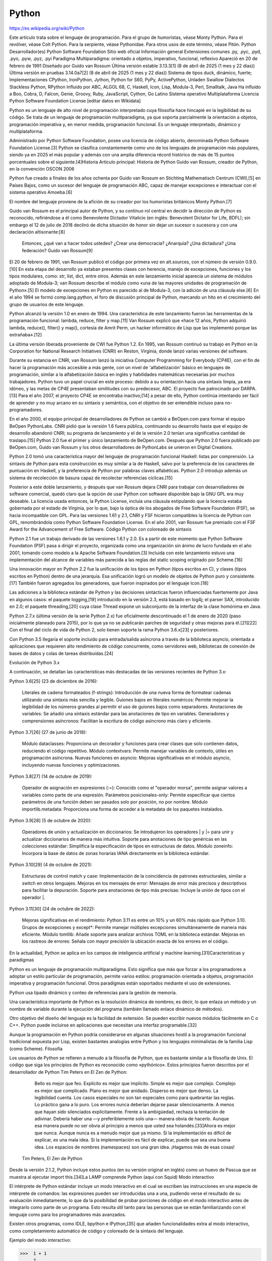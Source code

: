 Python
======

https://es.wikipedia.org/wiki/Python

Este artículo trata sobre el lenguaje de programación. Para el grupo de humoristas, véase Monty Python.
Para el revólver, véase Colt Python.
Para la serpiente, véase Pythonidae.
Para otros usos de este término, véase Pitón.
Python
Desarrollador(es)
Python Software Foundation
Sitio web oficial
Información general
Extensiones comunes	.py, .pyc, .pyd, .pyo, .pyw, .pyz, .pyi
Paradigma	Multiparadigma: orientado a objetos, imperativo, funcional, reflexivo
Apareció en	20 de febrero de 1991
Diseñado por	Guido van Rossum
Última versión estable	3.13.3[1]​ (8 de abril de 2025 (1 mes y 22 días))
Última versión en pruebas	3.14.0a7[2]​ (8 de abril de 2025 (1 mes y 22 días))
Sistema de tipos	duck, dinámico, fuerte;
Implementaciones	CPython, IronPython, Jython, Python for S60, PyPy, ActivePython, Unladen Swallow
Dialectos	Stackless Python, RPython
Influido por	ABC, ALGOL 68, C, Haskell, Icon, Lisp, Modula-3, Perl, Smalltalk, Java
Ha influido a	Boo, Cobra, D, Falcon, Genie, Groovy, Ruby, JavaScript, Cython, Go Latino
Sistema operativo	Multiplataforma
Licencia	Python Software Foundation License
[editar datos en Wikidata]

Python es un lenguaje de alto nivel de programación interpretado cuya filosofía hace hincapié en la legibilidad de su código. Se trata de un lenguaje de programación multiparadigma, ya que soporta parcialmente la orientación a objetos, programación imperativa y, en menor medida, programación funcional. Es un lenguaje interpretado, dinámico y multiplataforma.

Administrado por Python Software Foundation, posee una licencia de código abierto, denominada Python Software Foundation License.[3]​ Python se clasifica constantemente como uno de los lenguajes de programación más populares, siendo ya en 2025 el más popular y además con una amplia diferencia récord histórico de más de 15 puntos porcentuales sobre el siguiente.[4]​
Historia
Artículo principal: Historia de Python
Guido van Rossum, creador de Python, en la convención OSCON 2006

Python fue creado a finales de los años ochenta por Guido van Rossum en Stichting Mathematisch Centrum (CWI),[5]​ en Países Bajos, como un sucesor del lenguaje de programación ABC, capaz de manejar excepciones e interactuar con el sistema operativo Amoeba.[6]​

El nombre del lenguaje proviene de la afición de su creador por los humoristas británicos Monty Python.[7]​

Guido van Rossum es el principal autor de Python, y su continuo rol central en decidir la dirección de Python es reconocido, refiriéndose a él como Benevolente Dictador Vitalicio (en inglés: Benevolent Dictator for Life, BDFL); sin embargo el 12 de julio de 2018 declinó de dicha situación de honor sin dejar un sucesor o sucesora y con una declaración altisonante:[8]​

    Entonces, ¿qué van a hacer todos ustedes? ¿Crear una democracia? ¿Anarquía? ¿Una dictadura? ¿Una federación?
    Guido van Rossum[9]​

El 20 de febrero de 1991, van Rossum publicó el código por primera vez en alt.sources, con el número de versión 0.9.0.[10]​ En esta etapa del desarrollo ya estaban presentes clases con herencia, manejo de excepciones, funciones y los tipos modulares, como: str, list, dict, entre otros. Además en este lanzamiento inicial aparecía un sistema de módulos adoptado de Modula-3; van Rossum describe el módulo como «una de las mayores unidades de programación de Python».[5]​ El modelo de excepciones en Python es parecido al de Modula-3, con la adición de una cláusula else.[6]​ En el año 1994 se formó comp.lang.python, el foro de discusión principal de Python, marcando un hito en el crecimiento del grupo de usuarios de este lenguaje.

Python alcanzó la versión 1.0 en enero de 1994. Una característica de este lanzamiento fueron las herramientas de la programación funcional: lambda, reduce, filter y map.[11]​ Van Rossum explicó que «hace 12 años, Python adquirió lambda, reduce(), filter() y map(), cortesía de Amrit Perm, un hacker informático de Lisp que las implementó porque las extrañaba».[12]​

La última versión liberada proveniente de CWI fue Python 1.2. En 1995, van Rossum continuó su trabajo en Python en la Corporation for National Research Initiatives (CNRI) en Reston, Virginia, donde lanzó varias versiones del software.

Durante su estancia en CNRI, van Rossum lanzó la iniciativa Computer Programming for Everybody (CP4E), con el fin de hacer la programación más accesible a más gente, con un nivel de 'alfabetización' básico en lenguajes de programación, similar a la alfabetización básica en inglés y habilidades matemáticas necesarias por muchos trabajadores. Python tuvo un papel crucial en este proceso: debido a su orientación hacia una sintaxis limpia, ya era idóneo, y las metas de CP4E presentaban similitudes con su predecesor, ABC. El proyecto fue patrocinado por DARPA.[13]​ Para el año 2007, el proyecto CP4E se encontraba inactivo;[14]​ a pesar de ello, Python continúa intentando ser fácil de aprender y no muy arcano en su sintaxis y semántica, con el objetivo de ser entendible incluso para no-programadores.

En el año 2000, el equipo principal de desarrolladores de Python se cambió a BeOpen.com para formar el equipo BeOpen PythonLabs. CNRI pidió que la versión 1.6 fuera pública, continuando su desarrollo hasta que el equipo de desarrollo abandonó CNRI; su programa de lanzamiento y el de la versión 2.0 tenían una significativa cantidad de traslapo.[15]​ Python 2.0 fue el primer y único lanzamiento de BeOpen.com. Después que Python 2.0 fuera publicado por BeOpen.com, Guido van Rossum y los otros desarrolladores de PythonLabs se unieron en Digital Creations.

Python 2.0 tomó una característica mayor del lenguaje de programación funcional Haskell: listas por comprensión. La sintaxis de Python para esta construcción es muy similar a la de Haskell, salvo por la preferencia de los caracteres de puntuación en Haskell, y la preferencia de Python por palabras claves alfabéticas. Python 2.0 introdujo además un sistema de recolección de basura capaz de recolectar referencias cíclicas.[15]​

Posterior a este doble lanzamiento, y después que van Rossum dejara CNRI para trabajar con desarrolladores de software comercial, quedó claro que la opción de usar Python con software disponible bajo la GNU GPL era muy deseable. La licencia usada entonces, la Python License, incluía una cláusula estipulando que la licencia estaba gobernada por el estado de Virginia, por lo que, bajo la óptica de los abogados de Free Software Foundation (FSF), se hacía incompatible con GPL. Para las versiones 1.61 y 2.1, CNRI y FSF hicieron compatibles la licencia de Python con GPL, renombrándola como Python Software Foundation License. En el año 2001, van Rossum fue premiado con el FSF Award for the Advancement of Free Software.
Código Python con coloreado de sintaxis

Python 2.1 fue un trabajo derivado de las versiones 1.6.1 y 2.0. Es a partir de este momento que Python Software Foundation (PSF) pasa a dirigir el proyecto, organizada como una organización sin ánimo de lucro fundada en el año 2001, tomando como modelo a la Apache Software Foundation.[3]​ Incluida con este lanzamiento estuvo una implementación del alcance de variables más parecida a las reglas del static scoping originado por Scheme.[16]​

Una innovación mayor en Python 2.2 fue la unificación de los tipos en Python (tipos escritos en C), y clases (tipos escritos en Python) dentro de una jerarquía. Esa unificación logró un modelo de objetos de Python puro y consistente.[17]​ También fueron agregados los generadores, que fueron inspirados por el lenguaje Icon.[18]​

Las adiciones a la biblioteca estándar de Python y las decisiones sintácticas fueron influenciadas fuertemente por Java en algunos casos: el paquete logging,[19]​ introducido en la versión 2.3, está basado en log4j; el parser SAX, introducido en 2.0; el paquete threading,[20]​ cuya clase Thread expone un subconjunto de la interfaz de la clase homónima en Java.

Python 2.7.x (última versión de la serie Python 2.x) fue oficialmente descontinuado el 1 de enero de 2020 (paso inicialmente planeado para 2015), por lo que ya no se publicarán parches de seguridad y otras mejoras para él.[21]​[22]​ Con el final del ciclo de vida de Python 2, solo tienen soporte la rama Python 3.6.x[23]​ y posteriores.

Con Python 3.5 llegaría el soporte incluido para entrada/salida asíncrona a través de la biblioteca asyncio, orientada a aplicaciones que requieren alto rendimiento de código concurrente, como servidores web, bibliotecas de conexión de bases de datos y colas de tareas distribuidas.[24]​

Evolución de Python 3.x

A continuación, se detallan las características más destacadas de las versiones recientes de Python 3.x:

Python 3.6[25]​ (23 de diciembre de 2016):

    Literales de cadena formateados (f-strings): Introducción de una nueva forma de formatear cadenas utilizando una sintaxis más sencilla y legible.
    Guiones bajos en literales numéricos: Permite mejorar la legibilidad de los números grandes al permitir el uso de guiones bajos como separadores.
    Anotaciones de variables: Se añadió una sintaxis estándar para las anotaciones de tipo en variables.
    Generadores y comprensiones asíncronos: Facilitan la escritura de código asíncrono más claro y eficiente.

Python 3.7[26]​ (27 de junio de 2018):

    Módulo dataclasses: Proporciona un decorador y funciones para crear clases que solo contienen datos, reduciendo el código repetitivo.
    Módulo contextvars: Permite manejar variables de contexto, útiles en programación asíncrona.
    Nuevas funciones en asyncio: Mejoras significativas en el módulo asyncio, incluyendo nuevas funciones y optimizaciones.

Python 3.8[27]​ (14 de octubre de 2019):

    Operador de asignación en expresiones (:=): Conocido como el "operador morsa", permite asignar valores a variables como parte de una expresión.
    Parámetros posicionales-only: Permite especificar que ciertos parámetros de una función deben ser pasados solo por posición, no por nombre.
    Módulo importlib.metadata: Proporciona una forma de acceder a la metadata de los paquetes instalados.

Python 3.9[28]​ (5 de octubre de 2020):

    Operadores de unión y actualización en diccionarios: Se introdujeron los operadores | y |= para unir y actualizar diccionarios de manera más intuitiva.
    Soporte para anotaciones de tipo genéricas en las colecciones estándar: Simplifica la especificación de tipos en estructuras de datos.
    Módulo zoneinfo: Incorpora la base de datos de zonas horarias IANA directamente en la biblioteca estándar.

Python 3.10[29]​ (4 de octubre de 2021):

    Estructuras de control match y case: Implementación de la coincidencia de patrones estructurales, similar a switch en otros lenguajes.
    Mejoras en los mensajes de error: Mensajes de error más precisos y descriptivos para facilitar la depuración.
    Soporte para anotaciones de tipo más precisas: Incluye la unión de tipos con el operador |.

Python 3.11[30]​ (24 de octubre de 2022):

    Mejoras significativas en el rendimiento: Python 3.11 es entre un 10% y un 60% más rápido que Python 3.10.
    Grupos de excepciones y except*: Permite manejar múltiples excepciones simultáneamente de manera más eficiente.
    Módulo tomllib: Añade soporte para analizar archivos TOML en la biblioteca estándar.
    Mejoras en los rastreos de errores: Señala con mayor precisión la ubicación exacta de los errores en el código.

En la actualidad, Python se aplica en los campos de inteligencia artificial y machine learning.[31]​
Características y paradigmas

Python es un lenguaje de programación multiparadigma. Esto significa que más que forzar a los programadores a adoptar un estilo particular de programación, permite varios estilos: programación orientada a objetos, programación imperativa y programación funcional. Otros paradigmas están soportados mediante el uso de extensiones.

Python usa tipado dinámico y conteo de referencias para la gestión de memoria.

Una característica importante de Python es la resolución dinámica de nombres; es decir, lo que enlaza un método y un nombre de variable durante la ejecución del programa (también llamado enlace dinámico de métodos).

Otro objetivo del diseño del lenguaje es la facilidad de extensión. Se pueden escribir nuevos módulos fácilmente en C o C++. Python puede incluirse en aplicaciones que necesitan una interfaz programable.[32]​

Aunque la programación en Python podría considerarse en algunas situaciones hostil a la programación funcional tradicional expuesta por Lisp, existen bastantes analogías entre Python y los lenguajes minimalistas de la familia Lisp (como Scheme).
Filosofía

Los usuarios de Python se refieren a menudo a la filosofía de Python, que es bastante similar a la filosofía de Unix. El código que siga los principios de Python es reconocido como «pythónico». Estos principios fueron descritos por el desarrollador de Python Tim Peters en El Zen de Python:

        Bello es mejor que feo.
        Explícito es mejor que implícito.
        Simple es mejor que complejo.
        Complejo es mejor que complicado.
        Plano es mejor que anidado.
        Disperso es mejor que denso.
        La legibilidad cuenta.
        Los casos especiales no son tan especiales como para quebrantar las reglas.
        Lo práctico gana a lo puro.
        Los errores nunca deberían dejarse pasar silenciosamente.
        A menos que hayan sido silenciados explícitamente.
        Frente a la ambigüedad, rechaza la tentación de adivinar.
        Debería haber una —y preferiblemente solo una— manera obvia de hacerlo.
        Aunque esa manera puede no ser obvia al principio a menos que usted sea holandés.[33]​
        Ahora es mejor que nunca.
        Aunque nunca es a menudo mejor que ya mismo.
        Si la implementación es difícil de explicar, es una mala idea.
        Si la implementación es fácil de explicar, puede que sea una buena idea.
        Los espacios de nombres (namespaces) son una gran idea. ¡Hagamos más de esas cosas!

    Tim Peters, El Zen de Python

Desde la versión 2.1.2, Python incluye estos puntos (en su versión original en inglés) como un huevo de Pascua que se muestra al ejecutar import this.[34]​
La LAMP comprende Python (aquí con Squid)
Modo interactivo

El intérprete de Python estándar incluye un modo interactivo en el cual se escriben las instrucciones en una especie de intérprete de comandos: las expresiones pueden ser introducidas una a una, pudiendo verse el resultado de su evaluación inmediatamente, lo que da la posibilidad de probar porciones de código en el modo interactivo antes de integrarlo como parte de un programa. Esto resulta útil tanto para las personas que se están familiarizando con el lenguaje como para los programadores más avanzados.

Existen otros programas, como IDLE, bpython e IPython,[35]​ que añaden funcionalidades extra al modo interactivo, como completamiento automático de código y coloreado de la sintaxis del lenguaje.

Ejemplo del modo interactivo:

>>>  1 + 1
     2
>>>  a = range(10)
>>>  print(list(a))
     [0, 1, 2, 3, 4, 5, 6, 7, 8, 9]

Elementos del lenguaje y sintaxis

Python está destinado a ser un lenguaje de fácil lectura. Su formato es visualmente ordenado y, a menudo, usa palabras clave en inglés donde otros idiomas usan puntuación. A diferencia de muchos otros lenguajes, no utiliza corchetes para delimitar bloques y se permiten puntos y coma después de las declaraciones, pero rara vez, si es que alguna vez, se utilizan. Tiene menos excepciones sintácticas y casos especiales que C o Pascal.

Diseñado para ser leído con facilidad, una de sus características es el uso de palabras donde otros lenguajes utilizarían símbolos. Por ejemplo, los operadores lógicos !, || y && en Python se escriben not, or y and, y los operadores aritméticos en python respectivamente.

El contenido de los bloques de código (bucles, funciones, clases, etc.) es delimitado mediante espacios o tabuladores, conocidos como sangrado o indentación, antes de cada línea de órdenes pertenecientes al bloque.[36]​ Python se diferencia así de otros lenguajes de programación que mantienen como costumbre declarar los bloques mediante un conjunto de caracteres, normalmente entre llaves {}.[37]​[38]​ Se pueden utilizar tanto espacios como tabuladores para sangrar el código, pero se recomienda no mezclarlos.[39]​
Función factorial en C (sangría opcional) 	Función factorial en Python (sangría obligatoria)

int factorial(int x)
{
    if (x < 0 || x % 1 != 0) {
        printf("x debe ser un numero entero mayor o igual a 0");
        return -1; // Error
    }
    if (x == 0) {
        return 1;
    }
    return x * factorial(x - 1);
}

	

def factorial(x):
    assert x >= 0 and x % 1 == 0, "x debe ser un entero mayor o igual a 0."
    if x == 0:
        return 1
    else:
        return x * factorial(x - 1)

Debido al significado sintáctico de la sangría, cada instrucción debe estar contenida en una sola línea. No obstante, si por legibilidad se quiere dividir la instrucción en varias líneas, añadiendo una barra invertida \ al final de una línea, se indica que la instrucción continúa en la siguiente.

Estas instrucciones son equivalentes:

  lista = ['valor 1', 'valor 2', 'valor 3']
  cadena = 'Esto es una cadena bastante larga'

	

  lista = ['valor 1', 'valor 2' \
          , 'valor 3']
  cadena = 'Esto es una cadena ' \
           'bastante larga'

Comentarios

Los comentarios se pueden poner de dos formas. La primera y más apropiada para comentarios largos es utilizando la notación ''' comentario ''', tres apóstrofos de apertura y tres de cierre. La segunda notación utiliza el símbolo #, que se extiende hasta el final de la línea.

El intérprete no tiene en cuenta los comentarios, lo cual es útil si deseamos poner información adicional en el código. Por ejemplo, una explicación sobre el comportamiento de una sección del programa.

'''
Comentario más largo en una línea en Python
'''
print("Hola mundo")  # También es posible añadir un comentario al final de una línea de código

Variables

Las variables se definen de forma dinámica, lo que significa que no se tiene que especificar cuál es su tipo de antemano y puede tomar distintos valores en otro momento, incluso de un tipo diferente al que tenía previamente. Se usa el símbolo = para asignar valores.

x = 1
x = "texto"  # Esto es posible porque los tipos son asignados dinámicamente

Los nombres de variables pueden contener números y letras pero deben comenzar con una letra. Además, existen 35 palabras reservadas en python:[40]​[41]​

    and
    as
    assert
    async
    await
    break
    class

	

    continue
    def
    del
    elif
    else
    except
    False

	

    finally
    for
    from
    global
    if
    import
    in

	

    is
    lambda
    None
    nonlocal
    not
    or
    pass

	

    raise
    return
    True
    try
    while
    with
    yield

A partir de Python 3.10 existen también soft keywords, palabras que son reservadas en ciertos contextos, pero que normalmente pueden ser usadas como nombres de variables. Estos identificadores son match, case y _.
Tipos de datos
Jerarquía de los tipos básicos en Python 3.

Los tipos de datos básicos se pueden resumir en esta tabla:
Tipo 	Clase 	Notas 	Ejemplo
str 	Cadena en determinado formato de codificación (UTF-8 por defecto) 	Inmutable 	'Cadena'
bytes 	Vector o array de bytes 	Inmutable 	b'Cadena'
list 	Secuencia 	Mutable, puede contener objetos de diversos tipos 	[4.0, 'Cadena', True]
tuple 	Secuencia 	Inmutable, puede contener objetos de diversos tipos 	(4.0, 'Cadena', True)
set 	Conjunto 	Mutable, sin orden, no contiene duplicados 	{4.0, 'Cadena', True}
frozenset 	Conjunto 	Inmutable, sin orden, no contiene duplicados 	frozenset([4.0, 'Cadena', True])
dict 	Diccionario 	Grupo de pares clave:valor 	{'key1': 1.0, 'key2': False}
int 	Número entero 	Precisión arbitraria 	42
float 	Número decimal 	Coma flotante de doble precisión 	3.1415927
complex 	Número complejo 	Parte real y parte imaginaria j. 	(4.5 + 3j)
bool 	Booleano 	Valor booleano (verdadero o falso) 	True o False

    Mutable: si su contenido (o dicho valor) puede cambiarse en tiempo de ejecución.
    Inmutable: si su contenido (o dicho valor) no puede cambiarse en tiempo de ejecución.

Condicionales

Una sentencia condicional ejecuta su bloque de código interno solo si se cumple cierta condición. Se define usando la palabra clave if seguida de la condición y el bloque de código. Si existen condiciones adicionales, se introducen usando la palabra clave elif seguida de la condición y su bloque de código. Las condiciones se evalúan de manera secuencial hasta encontrar la primera que sea verdadera, y su bloque de código asociado es el único que se ejecuta. Opcionalmente, puede haber un bloque final (la palabra clave else, seguida de un bloque de código) que se ejecuta solo cuando todas las condiciones anteriores fueron falsas.

>>> verdadero = True
>>> if verdadero:  # No es necesario poner "verdadero == True"
...     print("Verdadero")
... else:
...     print("Falso")
...
    Verdadero
>>> lenguaje = "Python"
>>> if lenguaje == "C":  # lenguaje no es "C", por lo que este bloque se obviará y evaluará la siguiente condición
...     print("Lenguaje de programación: C")
... elif lenguaje == "Python":  # Se pueden añadir tantos bloques "elif" como se quiera
...     print("Lenguaje de programación: Python")
... else:  # En caso de que ninguna de las anteriores condiciones fuera cierta, se ejecutaría este bloque
...     print("Lenguaje de programación: indefinido")
...
    Lenguaje de programación: Python
>>> if verdadero and lenguaje == "Python":  # Uso de "and" para comprobar que ambas condiciones son verdaderas
...     print("Verdadero y Lenguaje de programación: Python")
...
    Verdadero y Lenguaje de programación: Python

Bucle for

El bucle for es similar a foreach en otros lenguajes. Recorre un objeto iterable, como una lista, una tupla o un generador, y por cada elemento del iterable ejecuta el bloque de código interno. Se define con la palabra clave for seguida de un nombre de variable, seguido de in, seguido del iterable, y finalmente el bloque de código interno. En cada iteración, el elemento siguiente del iterable se asigna al nombre de variable especificado:

>>> lista = ["a", "b", "c"]
>>> for i in lista:  # Iteramos sobre una lista, que es iterable
...     print(i)
...
    a
    b
    c
>>> cadena = "abcdef"
>>> for i in cadena:  # Iteramos sobre una cadena, que también es iterable
...     print(i, end=', ')  # Añadiendo end=', ' al final hacemos que no introduzca un salto de línea, sino una coma y un espacio
...
    a, b, c, d, e, f,

Bucle while

El bucle while evalúa una condición y, si es verdadera, ejecuta el bloque de código interno. Continúa evaluando y ejecutando mientras la condición sea verdadera. Se define con la palabra clave while seguida de la condición, y a continuación el bloque de código interno:

>>> numero = 0
>>> while numero < 10:
...     print(numero, end=" ")
...     numero += 1  # Un buen programador modificará las variables de control al finalizar el ciclo while
...
    0 1 2 3 4 5 6 7 8 9

Listas y Tuplas

    Para declarar una lista se usan los corchetes [], en cambio, para declarar una tupla se usan los paréntesis (). En ambas los elementos se separan por comas, y en el caso de las tuplas es necesario que tengan como mínimo una coma.
    Tanto las listas como las tuplas pueden contener elementos de diferentes tipos. No obstante, las listas suelen usarse para elementos del mismo tipo en cantidad variable mientras que las tuplas se reservan para elementos distintos en cantidad fija.
    Para acceder a los elementos de una lista o tupla se utiliza un índice entero (empezando por 0, no por 1). Se pueden utilizar índices negativos para acceder elementos a partir del final.
    Las listas se caracterizan por ser mutables, es decir, se puede cambiar su contenido en tiempo de ejecución, mientras que las tuplas son inmutables ya que no es posible modificar el contenido una vez creadas.

Listas

>>> lista = ["abc", 42, 3.1415]
>>> lista[0]  # Acceder a un elemento por su índice
    'abc'
>>> lista[-1]  # Acceder a un elemento usando un índice negativo
    3.1415
>>> lista.append(True)  # Añadir un elemento al final de la lista
>>> lista
    ['abc', 42, 3.1415, True]
>>> del lista[3]  # Borra un elemento de la lista usando un índice (en este caso: True)
>>> lista[0] = "xyz"  # Re-asignar el valor del primer elemento de la lista
>>> lista[0:2]  # Mostrar los elementos de la lista del índice "0" al "2" (sin incluir este último)
    ['xyz', 42]
>>> lista_anidada = [lista, [True, 42]] # Es posible anidar listas
>>> lista_anidada
    [['xyz', 42, 3.1415], [True, 42]]
>>> lista_anidada[1][0]  # Acceder a un elemento de una lista dentro de otra lista (del segundo elemento,
     mostrar el primer elemento)
    True

Tuplas

>>> tupla = ("abc", 42, 3.1415)
>>> tupla[0]  # Acceder a un elemento por su índice
    'abc'
>>> del tupla[0]  # No es posible borrar (ni añadir) un elemento en una tupla, lo que provocará una excepción
    Traceback (most recent call last):
      File "<stdin>", line 1, in <module>
    TypeError: 'tuple' object doesn't support item deletion
>>> tupla[0] = "xyz"  # Tampoco es posible re-asignar el valor de un elemento en una tupla, lo que también provocará una excepción
    Traceback (most recent call last):
      File "<stdin>", line 1, in <module>
    TypeError: 'tuple' object does not support item assignment
>>> tupla[0:2]  # Mostrar los elementos de la tupla del índice "0" al "2" (sin incluir este último)
    ('abc', 42)
>>> tupla_anidada = (tupla, (True, 3.1415))  # También es posible anidar tuplas
>>> 1, 2, 3, "abc"  # Esto también es una tupla, aunque es recomendable ponerla entre paréntesis (recuerde que 
    requiere, al menos, una   coma)
    (1, 2, 3, 'abc')
>>> (1)  # Aunque se encuentra entre paréntesis, esto no es una tupla, ya que no posee al menos una coma, por 
    lo que únicamente aparecerá el valor
    1
>>> (1,)  # En cambio, en este otro caso, sí es una tupla
    (1,)
>>> (1, 2)  # Con más de un elemento no es necesaria la coma final
    (1, 2)
>>> (1, 2,)  # Aunque agregarla no modifica el resultado
    (1, 2)

Diccionarios

    Para declarar un diccionario se usan las llaves {}. Contienen elementos separados por comas, donde cada elemento está formado por un par clave:valor (el símbolo : separa la clave de su valor correspondiente).
    Los diccionarios son mutables, es decir, se puede cambiar el contenido de un valor en tiempo de ejecución.
    En cambio, las claves de un diccionario deben ser inmutables. Esto quiere decir, por ejemplo, que no podremos usar ni listas ni diccionarios como claves.
    El valor asociado a una clave puede ser de cualquier tipo de dato, incluso un diccionario.

>>> diccionario = {"cadena": "abc", "numero": 42, "lista": [True, 42]}  # Diccionario que tiene diferentes
    valores por cada clave, incluso una lista
>>> diccionario["cadena"]  # Usando una clave, se accede a su valor
    'abc'
>>> diccionario["lista"][0]  # Acceder a un elemento de una lista dentro de un valor (del valor de la clave
    "lista", mostrar el primer elemento)
    True
>>> diccionario["cadena"] = "xyz"  # Re-asignar el valor de una clave
>>> diccionario["cadena"]
    'xyz'
>>> diccionario["decimal"] = 3.1415927  # Insertar un nuevo elemento clave:valor
>>> diccionario["decimal"]
    3.1415927
>>> diccionario_mixto = {"tupla": (True, 3.1415), "diccionario": diccionario}  # También es posible 
    que un valor sea un diccionario
>>> diccionario_mixto["diccionario"]["lista"][1]  # Acceder a un elemento dentro de una lista, que se
    encuentra dentro de un diccionario
    42
>>> diccionario = {("abc",): 42}  # Sí es posible que una clave sea una tupla, pues es inmutable
>>> diccionario = {["abc"]: 42}  # No es posible que una clave sea una lista, pues es mutable, lo que provocará una excepción
    Traceback (most recent call last):
       File "<stdin>", line 1, in <module>
     TypeError: unhashable type: 'list'

Sentencia match-case

Python cuenta con la estructura match-case desde la versión 3.10. Esta tiene el nombre de Structural Pattern Matching.

match variable:
	case condicion:
		# codigo
	case condicion:
		# codigo
	case condicion:
		# codigo
	case _:
		# codigo

Cabe destacar que esta funcionalidad es considerablemente más compleja que el conocido switch-case de la mayoría de lenguajes de programación, ya que no solo permite realizar una comparación del valor, sino que también puede comprobar el tipo del objeto, y sus atributos. Además, puede realizar un desempaquetado directo de secuencias de datos, y comprobarlos de forma específica. En el siguiente ejemplo, se comprueban los atributos de nuestra instancia de Punto. Si en estos no se cumple que x = 10 y y = 40, se pasará a la siguiente condición. Es importante anotar que Punto(x=10, y=40) no está construyendo un nuevo objeto, aunque pueda parecerlo.

from dataclasses import dataclass

@dataclass
class Punto:
	x: int
	y: int

coordenada = Punto(10, 34)

match coordenada:
	case Punto(x=10, y=40):  # los atributos "x" e "y" tienen el valor especificado
		print("Coordenada 10, 40")
	case Punto():  # si es una instancia de Punto
		print("es un punto")
	case _:  # si ninguna condición cumplida (por defecto)
		print("No es un punto")

En versiones anteriores, existen diferentes formas de realizar esta operación lógica de forma similar:
Usando if, elif, else

Podemos usar la estructura de la siguiente manera:

>>> if condicion1:
...     hacer1
>>> elif condicion2:
...     hacer2
>>> elif condicion3:
...     hacer3
>>> else:
...     hacer

En esa estructura se ejecutara controlando la condicion1, si no se cumple pasara a la siguiente y así sucesivamente hasta entrar en el else. Un ejemplo práctico sería:

>>> def calculo(op, a, b):
...     if op == 'sum':
...          return a + b
...     elif op == 'rest':
...          return a - b
...     elif op == 'mult':
...         return a * b
...     elif op == 'div':
...         return a / b
...     else:
...          return None
>>>
>>> print(calculo('sum',3,4))
    7

def fibo(n):
    '''\
    Calcula el n-simo termino de la sucesión de Fibonacci,
    con una función recursiva.
    '''
    if n == 0:
        return(0)
    elif n == 1:
        return(1)
    elif n > 1:
        return(fibo(n-1) + fibo(n-2))
    else:
        return(None) # Valor no valido

Podríamos decir que el lado negativo de la sentencia armada con if, elif y else es que si la lista de posibles operaciones es muy larga, las tiene que recorrer una por una hasta llegar a la correcta.
Usando diccionarios

Podemos usar un diccionario para el mismo ejemplo:

>>> def calculo(op, a, b):
...     return {
...         'sum': lambda: a + b,
...         'rest': lambda: a - b,
...         'mult': lambda: a * b,
...         'div': lambda: a/b
...     }.get(op, lambda: None)()
>>>
>>> print(calculo('sum',3,4))
    7

De esta manera, si las opciones fueran muchas, no recorrería todas; solo iría directamente a la operación buscada en la última línea (.get(op, lambda: None)()) y estaríamos dando una opción por defecto. El motivo por el que se usan expresiones lambda dentro del diccionario es para prevenir la ejecución de las instrucciones que contienen a la hora de definir el diccionario. Este únicamente define funciones como valores del diccionario, y posteriormente, al obtener estas mediante get(), se llama a la función, ejecutando la expresión que esta contiene.
Conjuntos

    Los conjuntos se construyen mediante la expresión set(items), donde items es cualquier objeto iterable, como listas o tuplas. Los conjuntos no mantienen el orden ni contienen elementos duplicados.
    Se suelen utilizar para eliminar duplicados de una secuencia, o para operaciones matemáticas como intersección, unión, diferencia y diferencia simétrica.

>>> conjunto_inmutable = frozenset(["a", "b", "a"])  # Se utiliza una lista como objeto iterable
>>> conjunto_inmutable
    frozenset(['a', 'b'])
>>> conjunto1 = set(["a", "b", "a"])  # Primer conjunto mutable
>>> conjunto1
    set(['a', 'b'])
>>> conjunto2 = set(["a", "b", "c", "d"])  # Segundo conjunto mutable
>>> conjunto2
    set(['a', 'c', 'b', 'd'])  # Los conjuntos no mantienen el orden, como los diccionarios
>>> conjunto1 & conjunto2  # Intersección
    set(['a', 'b'])
>>> conjunto1 | conjunto2  # Unión
    set(['a', 'c', 'b', 'd'])
>>> conjunto1 - conjunto2  # Diferencia (1)
    set([])
>>> conjunto2 - conjunto1  # Diferencia (2)
    set(['c', 'd'])
>>> conjunto1 ^ conjunto2  # Diferencia simétrica
    set(['c', 'd'])

Listas por comprensión

Una lista por comprensión (en inglés list comprehension) es una expresión compacta para definir listas. Al igual que lambda, aparece en lenguajes funcionales. Ejemplos:

>>> range(5)  # La función range devuelve una lista, empezando en 0 y terminando con el número indicado menos uno
    [0, 1, 2, 3, 4]
>>> [i * i for i in range(5)]  # Por cada elemento del rango, lo multiplica por sí mismo y lo agrega al resultado
    [0, 1, 4, 9, 16]
>>> lista = [(i, i + 2) for i in range(5)]
>>> lista
    [(0, 2), (1, 3), (2, 4), (3, 5), (4, 6)]

Funciones

    Las funciones se definen con la palabra clave def, seguida del nombre de la función y sus parámetros. Otra forma de escribir funciones, aunque menos utilizada, es con la palabra clave lambda (que aparece en lenguajes funcionales como Lisp).
    El valor devuelto en las funciones con def será el dado con la instrucción return.
    Las funciones pueden recibir parámetros especiales para manejar el exceso de argumentos.
        El parámetro *args recibe como una tupla un número variable de argumentos posicionales.
        El parámetro **kwargs recibe como un diccionario un número variable de argumentos por palabras clave.

def:

>>> def suma(x, y=2):
...     return x + y  # Retornar la suma del valor de la variable "x" y el valor de "y"
...
>>> suma(4)  # La variable "y" no se modifica, siendo su valor: 2
    6
>>> suma(4, 10)  # La variable "y" sí se modifica, siendo su nuevo valor: 10
    14

*args:

>>> def suma(*args):
...    resultado = 0
...    # Se itera la tupla de argumentos
...    for num in args:
...        resultado += num #  Suma todos los argumentos
...    return resultado  # Retorna el resultado de la suma
...
>>> suma(2, 4)
    6
>>> suma(1, 3, 5, 7, 9)  # No importa el número de variables posicionales que se pasen a la función
    25

**kwargs:

def suma(**kwargs):
...    resultado = 0
...    # Se itera el diccionario de argumentos
...    for key, value in kwargs.items():
...        resultado += value  # Suma todos los valores de los argumentos
...    return resultado
...
>>> suma(x=1, y=3)
    4
>>> suma(x=2, y=4, z=6)  # No importa el número de variables por clave que se pasen a la función
    12

lambda:

>>> suma = lambda x, y=2: x + y
>>> suma(4)  # La variable "y" no se modifica, siendo su valor: 2
    6
>>> suma(4, 10)  # La variable "y" sí se modifica, siendo su nuevo valor: 10
    14

Clases

    Las clases se definen con la palabra clave class, seguida del nombre de la clase y, si hereda de otras clases, los nombres de estas.
    En Python 2.x era recomendable que una clase heredase de object, en Python 3.x ya no hace falta.
    En una clase, un método equivale a una función, y un atributo equivale a una variable.[42]​
    __init__ es un método especial que se ejecuta al instanciar la clase, se usa generalmente para inicializar atributos y ejecutar métodos necesarios. Al igual que todos los métodos en Python, debe tener al menos un parámetro (generalmente se utiliza self). El resto de parámetros serán los que se indiquen al instanciar la clase.
    Los atributos que se desee que sean accesibles desde fuera de la clase se deben declarar usando self. delante del nombre.
    En Python no existe el concepto de encapsulamiento,[43]​ por lo que el programador debe ser responsable de asignar los valores a los atributos.

>>> class Persona():
...     def __init__(self, nombre, edad):
...         self.nombre = nombre  # Un atributo cualquiera
...         self.edad = edad  # Otro atributo cualquiera
...     def mostrar_edad(self):  # Es necesario que, al menos, tenga un parámetro, generalmente self
...         print(self.edad) # mostrando un atributo
...     def modificar_edad(self, edad):  # Modificando edad
...         if 0 > edad < 150:  # Se comprueba que la edad no sea menor que 0 (algo imposible) ni mayor que 150 (algo realmente difícil)
...             return False
...         else:  # Si está en el rango 0-150, entonces se modifica la variable
...             self.edad = edad  # Se modifica la edad
...
>>> p = Persona('Alicia', 20)  # Instanciando la clase. Como se puede ver, no se especifica el valor de self
>>> p.nombre  # La variable "nombre" del objeto sí es accesible desde fuera
    'Alicia'
>>> p.nombre = 'Andrea'  # Y por tanto, se puede cambiar su contenido
>>> p.nombre
    'Andrea'
>>> p.mostrar_edad()  # Se llama a un método de la clase
    20
>>> p.modificar_edad(21)  # Es posible cambiar la edad usando el método específico que hemos hecho para hacerlo de forma controlada
>>> p.mostrar_edad()
    21

Módulos

Existen muchas propiedades que se pueden agregar al lenguaje importando módulos, conjuntos de funciones y clases para realizar determinadas tareas usualmente escritos también en Python. Un ejemplo es el módulo tkinter,[44]​ que permite crear interfaces gráficas basadas en la biblioteca Tk. Otro ejemplo es el módulo os, que provee acceso a muchas funciones del sistema operativo. Los módulos se agregan al código escribiendo la palabra import, seguida del nombre del módulo que queramos usar.[45]​
Instalación de módulos (pip)

La instalación de módulos en Python se puede realizar mediante la herramienta de software Pip, que suele estar incluida en las instalaciones de Python. Esta herramienta permite la gestión de los distintos paquetes o módulos instalables para Python, incluyendo así las siguientes características:

    Instalación de paquetes.
        Instalación de versiones concretas de paquetes.
        Instalación a partir de un archivo de configuración.
    Desinstalación.
    Actualización.

Interfaz al sistema operativo

El módulo os provee funciones para interactuar con el sistema operativo:

>>> import os
>>> os.name  # Devuelve el nombre del sistema operativo
    'posix'
>>> os.mkdir("/tmp/ejemplo")  # Crea un directorio en la ruta especificada

Para tareas de administración de archivos, el módulo shutil provee una interfaz de más alto nivel:

>>> import shutil
>>> shutil.copyfile('datos.db', 'informacion.db')
    'informacion.db'
>>> shutil.move('/build/programas', 'dir_progs')
    'dir_progs'

Comodines de archivos

El módulo glob provee una función para crear listas de archivos a partir de búsquedas con comodines en carpetas:

>>> import glob
>>> glob.glob('*.py')
    ['numeros.py', 'ejemplo.py', 'ejemplo2.py']

Argumentos de línea de órdenes

Los argumentos de línea de órdenes se almacenan en el atributo argv del módulo sys como una lista.

>>> import sys
>>> print(sys.argv)
    ['demostracion.py', 'uno', 'dos', 'tres']

Matemática

El módulo math permite acceder a las funciones de matemática de punto flotante:

>>> import math
>>> math.cos(math.pi / 3)
    0.494888338963
>>> math.log(1024, 2)
    10.0

El módulo random se utiliza para realizar selecciones al azar:

>>> import random
>>> random.choice(['durazno', 'manzana', 'frutilla'])
    'durazno'
>>> random.sample(range(100), 10)   # Elección sin reemplazo
    [30, 23, 17, 24, 8, 81, 41, 80, 28, 13]
>>> random.random()  # Un float al azar en el intervalo [0, 1)
    0.23370387692726126
>>> random.randrange(6)  # Un entero al azar en el intervalo [0, 6)
    3

El módulo statistics se utiliza para estadística básica, por ejemplo: media, mediana, varianza, etc.:

>>> import statistics
>>> datos = [1.75, 2.75, 1.25, 0.5, 0.25, 1.25, 3.5]
>>> statistics.mean(datos)
    1.6071428571428572
>>> statistics.median(datos)
    1.25
>>> statistics.variance(datos)
    1.3720238095238095

Fechas y horas

Los módulos time y datetime permiten trabajar con fechas y horas.

>>> from datetime import datetime
>>> import time
>>> datetime.now().isoformat()  # Devuelve la fecha y hora actual
    '2010-08-10T18:01:17.900401'
>>> datetime.now().strftime("%Y-%m-%d %H:%M:%S")  # Devuelve la fecha y/u hora actual con el formato especificado
    '2010-08-10 18:01:17'
>>> time.strftime("%Y-%m-%d %H:%M:%S")  # Método equivalente
    '2010-08-10 18:01:17'

Módulo Turtle

El módulo turtle permite la implementación de gráficas tortuga:

>>> import turtle
>>> turtle.pensize(2)
>>> turtle.left(120)
>>> turtle.forward(100)

Polígonos con el módulo Turtle:

    Polígonos regulares y estrellas
    Polígonos regulares y estrellas

Sistema de objetos

En Python todo es un objeto (incluso las clases). Las clases, al ser objetos, son instancias de una metaclase. Python, además, soporta herencia múltiple y polimorfismo.

>>> cadena = "abc"  # Una cadena es un objeto de "str"
>>> cadena.upper()  # Al ser un objeto, posee sus propios métodos
    'ABC'
>>> lista = [True, 3.1415]  # Una lista es un objeto de "list"
>>> lista.append(42)  # Una lista (al igual que todo) es un objeto, y también posee sus propios métodos
>>> lista
    [True, 3.1415, 42]

Biblioteca estándar
Python viene con «pilas incluidas»

Python tiene una gran biblioteca estándar, usada para una diversidad de tareas. Esto viene de la filosofía «pilas incluidas» (batteries included) en referencia a los módulos de Python. Los módulos de la biblioteca estándar pueden complementarse con módulos personalizados escritos en C o en Python. Debido a la gran variedad de herramientas incluidas en la biblioteca estándar, combinada con la capacidad de usar lenguajes de bajo nivel como C y C++ (los cuales son capaces de interactuar con otras bibliotecas), Python es un lenguaje que combina su clara sintaxis con el inmenso poder de lenguajes de más bajo nivel.[46]​
Implementaciones

Existen diversas implementaciones del lenguaje:

    CPython es la implementación original, disponible para varias plataformas en el sitio oficial de Python.
    IronPython es la implementación para .NET.
    Stackless Python es la variante de CPython que trata de no usar el stack de C (www.stackless.com).
    Jython es la implementación hecha en Java.
    Pippy es la implementación realizada para Palm (pippy.sourceforge.net).
    PyPy es una implementación de Python escrita en Python y optimizada mediante JIT (pypy.org).
    ActivePython es una implementación privativa de Python con extensiones, para servidores en producción y aplicaciones de misión crítica desarrollado por ActiveState Software.

Incidencias

A lo largo de su historia, Python ha presentado una serie de incidencias, de las cuales las más importantes han sido las siguientes:

    El 13 de febrero de 2009 se lanzó una nueva versión de Python bajo el nombre clave «Python 3000» o,[47]​ abreviado, «Py3K».[48]​ Esta nueva versión incluye toda una serie de cambios que requieren reescribir el código de versiones anteriores. Para facilitar este proceso, junto con Python 3 se ha publicado una herramienta de traducción automática llamada 2to3.[49]​[50]​
    El sistema operativo Windows 10, a partir de su actualización de mayo de 2019, dispone de la característica de preinstalación asistida del lenguaje Python y varias de sus herramientas adicionales.[51]​

Véase también

    PyPI, repositorio de paquetes de software de terceros para Python.
    Django, framework de desarrollo web.
    Cython, lenguaje de programación para simplificar la escritura de módulos de extensión para Python en C y C++.
    Flask, framework de desarrollo web.
    CubicWeb, framework de desarrollo web en plataforma semántica.
    Pygame, conjunto de módulos para la creación de videojuegos en dos dimensiones.
    Tkinter, binding de la biblioteca gráfica Tcl/Tk para Python.
    PyGTK, binding de la biblioteca gráfica GTK para Python.
    wxPython, binding de la biblioteca gráfica wxWidgets para Python.
    PyQt y PySide, bindings de la biblioteca gráfica Qt para Python.
    Plone, sistema de gestión de contenidos.
    Biopython, colección de bibliotecas orientadas a la bioinformática para Python.
    NumPy, biblioteca que da soporte al cálculo con matrices y vectores.
    SciPy, biblioteca que permite realizar análisis científico como optimización, álgebra lineal, integración y ecuaciones diferenciales, entre otras operaciones.
    Pandas, biblioteca que permite el análisis de datos a través de series y dataframes.
    Pyomo, colección de paquetes de software de Python para formular modelos de optimización
    Scikit-learn, biblioteca que implementa algoritmos de aprendizaje automático.

Referencias

«Changelog - Python Documentation». python.org. Consultado el 2 de mayo de 2024.
«Changelog - Python Documentation». python.org. Consultado el 2 de mayo de 2024.
History and License
«TIOBE Index - TIOBE». www.tiobe.com. Consultado el 28 de mayo de 2025.
«artima - The Making of Python». www.artima.com. Consultado el 2 de mayo de 2023.
«Why was Python created in the first place?». General Python FAQ.
«1. Whetting Your Appetite». Python documentation. Consultado el 2 de mayo de 2023.
Tannhausser (12 de julio de 2018). «Guido van Rossum dimite como líder de Python» (html). La Mirada del Replicante. Archivado desde el original el 12 de julio de 2018. Consultado el 21 de julio de 2018. «Como veis no solo transfiere el poder, sino que evita designar sucesor y deja en manos de los corel developers la tarea de organizar como será la transición, así como el modelo de gobierno en un futuro.»
van Rossum, Guido (12 de julio de 2018). «[python-committers] Transfer of power» (html). Mail Archive Com (en inglés). Archivado desde el original el 12 de julio de 2018. Consultado el 21 de julio de 2018. «I am not going to appoint a successor. So what are you all going to do? Create a democracy? Anarchy? A dictatorship? A federation?»
van Rossum, Guido (20 de enero de 2009). «A Brief Timeline of Python». The History of Python (en inglés). Consultado el 14 de febrero de 2021.
Chacón Sartori, Camilo. Computación y programación funcional : introducción al cálculo lambda y la programación funcional usando Racket y Python. [Barcelona]: Marcombo. ISBN 8426732437.
The fate of reduce() in Python 3000
Computer Programming for Everybody
Index of /cp4e
What's New in Python 2.0
PEP 227 -- Statically Nested Scopes
PEPs 252 and 253: Type and Class Changes
PEP 255: Simple Generators
PEP 282 -- A Logging System
threading — Higher-level threading interface
«Sunsetting Python 2» (en inglés). python.org. 21 de enero de 2020.
«PEP 373 -- Python 2.7 Release Schedule» (en inglés). python.org. 21 de enero de 2020.
«Python Developer's Guide — Python Developer's Guide» (en inglés). devguide.python.org. 21 de enero de 2020.
«asyncio — E/S asíncrona». docs.python.org. Consultado el 19 de marzo de 2023.
«What’s New In Python 3.6». Python documentation (en inglés). Consultado el 8 de abril de 2025.
«What’s New In Python 3.7 — Python 3.9.21 documentation». docs.python.org. Consultado el 8 de abril de 2025.
«What’s New In Python 3.8 — Python 3.8.20 documentation». docs.python.org. Consultado el 8 de abril de 2025.
«What’s New In Python 3.9». Python documentation (en inglés). Consultado el 8 de abril de 2025.
«What’s New In Python 3.10». Python documentation (en inglés). Consultado el 8 de abril de 2025.
«What’s New In Python 3.11». Python documentation (en inglés). Consultado el 8 de abril de 2025.
«Machine Learning (aprendizaje automático) con Python: una introducción práctica». edX (en inglés). Consultado el 6 de julio de 2020.
Rocky. «Applications for Python».
"Holandés" hace referencia a Guido van Rossum, el autor del lenguaje de programación Python, que es holandés. También hace referencia a la gran concentración de desarrolladores holandeses conocidos en relación con otras nacionalidades.
PEP 20 -- The Zen of Python
«Copia archivada». Archivado desde el original el 4 de agosto de 2018. Consultado el 25 de febrero de 2010.
Python Software Foundation. «More control flow options». Python v2.7.8 Documentation (en inglés). Consultado el 20 de julio de 2014.
Eric Huss. «Function Definition». The C Library Reference Guide (en inglés). Archivado desde el original el 18 de enero de 2015. Consultado el 20 de julio de 2014.
Álvarez, Miguel Ángel (2 de noviembre de 2001). «Funciones en Javascript». desarrolloweb.com (en inglés). Consultado el 20 de julio de 2014.
David Goodger. «Code Like a Pythonista: Idiomatic Python». Python.net (en inglés). Archivado desde el original el 27 de mayo de 2014. Consultado el 20 de julio de 2014.
Downey, Allen; Elkner, Jeffrey (1 de abril de 2002). «Aprenda a Pensar Como un Programador con Python» (pdf). Argentina Python. p. 40. Archivado desde el original el 23 de octubre de 2017. Consultado el 21 de marzo de 2020.
«2. Análisis léxico». Python documentation. docs.python.org. Consultado el 19 de marzo de 2023.
Recuero de los Santos, Paloma (13 de mayo de 2020). «Python para todos: Diferencia entre método y función» (html). Archivado desde el original el 14 de mayo de 2020. Consultado el 13 de mayo de 2020.
Encapsulación en Python
«Python GUI Programming With Tkinter». Codelivly. 2022.
«Pequeño paseo por la Biblioteca Estándar». Tutorial de Python (y Django!) en Español. Archivado desde el original el 15 de septiembre de 2017. Consultado el 16 de agosto de 2017.
«La Biblioteca Estándar de Python». docs.python.org. Consultado el 26 de abril de 2021.
Python 3.0.1
PEP 3000 -- Python 3000
2to3 - Automated Python 2 to 3 code translation
Novedades de Python 3.0

    Dower, Steve (21 de mayo de 2019). «Who put Python in the Windows 10 May 2019 Update?» (html). Microsoft Blog (en inglés). Consultado el 23 de mayo de 2019.

Error en la cita: La etiqueta <ref> definida en las <references> con nombre «Glosario LUCA, 2020» no se utiliza en el texto anterior.
Bibliografía
Knowlton, Jim (2009). Python. tr: Fernández Vélez, María Jesús (1 edición). Anaya Multimedia-Anaya Interactiva. ISBN 978-84-415-2513-9.
Martelli, Alex (2007). Python. Guía de referencia. tr: Gorjón Salvador, Bruno (1 edición). Anaya Multimedia-Anaya Interactiva. ISBN 978-84-415-2317-3.


